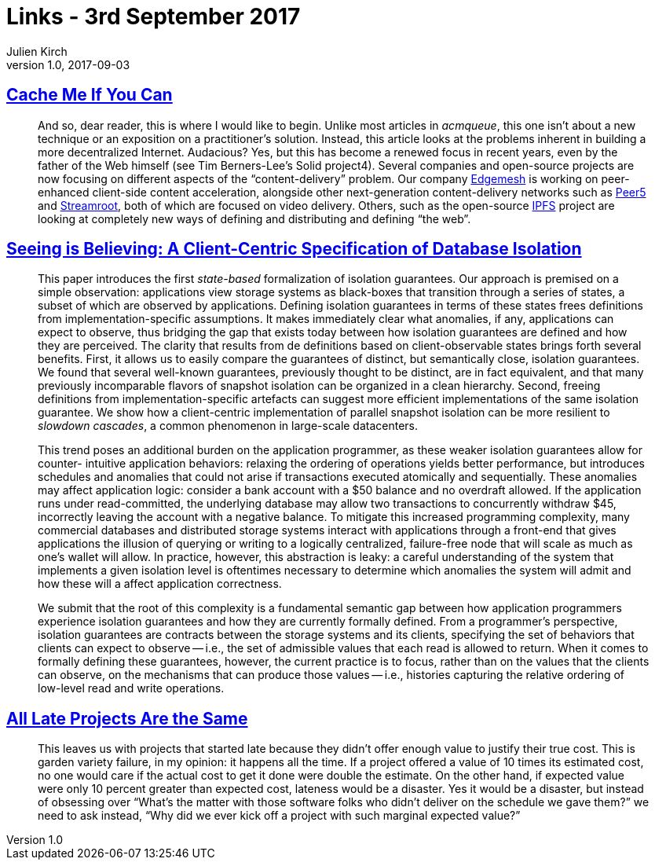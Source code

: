 = Links - 3rd September 2017
Julien Kirch
v1.0, 2017-09-03
:article_lang: en

== link:http://queue.acm.org/detail.cfm?ref=rss&id=3136953[Cache Me If You Can]

[quote]
____
And so, dear reader, this is where I would like to begin. Unlike most articles in _acmqueue_, this one isn't about a new technique or an exposition on a practitioner's solution. Instead, this article looks at the problems inherent in building a more decentralized Internet. Audacious? Yes, but this has become a renewed focus in recent years, even by the father of the Web himself (see Tim Berners-Lee's Solid project4). Several companies and open-source projects are now focusing on different aspects of the "`content-delivery`" problem. Our company link:https://edgemesh.com[Edgemesh] is working on peer-enhanced client-side content acceleration, alongside other next-generation content-delivery networks such as link:https://peer5.com[Peer5] and link:https://streamroot.io[Streamroot], both of which are focused on video delivery. Others, such as the open-source link:https://ipfs.io[IPFS] project are looking at completely new ways of defining and distributing and defining "`the web`".
____

== link:https://www.cs.utexas.edu/~ncrooks/2017-podc-seeing.pdf[Seeing is Believing: A Client-Centric Specification of Database Isolation]

[quote]
____
This paper introduces the first _state-based_ formalization of isolation guarantees. Our approach is premised on a simple observation: applications view storage systems as black-boxes that transition through a series of states, a subset of which are observed by applications. Defining isolation guarantees in terms of these states frees definitions from implementation-specific assumptions. It makes immediately clear what anomalies, if any, applications can expect to observe, thus bridging the gap that exists today between how isolation guarantees are defined and how they are perceived. The clarity that results from de definitions based on client-observable states brings forth several benefits. First, it allows us to easily compare the guarantees of distinct, but semantically close, isolation guarantees. We found that several well-known guarantees, previously thought to be distinct, are in fact equivalent, and that many previously incomparable flavors of snapshot isolation can be organized in a clean hierarchy. Second, freeing definitions from implementation-specific artefacts can suggest more efficient implementations of the same isolation guarantee. We show how a client-centric implementation of parallel snapshot isolation can be more resilient to _slowdown cascades_, a common phenomenon in large-scale datacenters.
____

[quote]
____
This trend poses an additional burden on the application programmer, as these weaker isolation guarantees allow for counter- intuitive application behaviors: relaxing the ordering of operations yields better performance, but introduces schedules and anomalies that could not arise if transactions executed atomically and sequentially. These anomalies may affect application logic: consider a bank account with a $50 balance and no overdraft allowed. If the application runs under read-committed, the underlying database may allow two transactions to concurrently withdraw $45, incorrectly leaving the account with a negative balance.
To mitigate this increased programming complexity, many commercial databases and distributed storage systems interact with applications through a front-end that gives applications the illusion of querying or writing to a logically centralized, failure-free node that will scale as much as one's wallet will allow. In practice, however, this abstraction is leaky: a careful understanding of the system that implements a given isolation level is oftentimes necessary to determine which anomalies the system will admit and how these will a affect application correctness.
____

[quote]
____
We submit that the root of this complexity is a fundamental semantic gap between how application programmers experience isolation guarantees and how they are currently formally defined. From a programmer's perspective, isolation guarantees are contracts between the storage systems and its clients, specifying the set of behaviors that clients can expect to observe -- i.e., the set of admissible values that each read is allowed to return. When it comes to formally defining these guarantees, however, the current practice is to focus, rather than on the values that the clients can observe, on the mechanisms that can produce those values -- i.e., histories capturing the relative ordering of low-level read and write operations.
____

== link:https://www.computer.org/cms/Computer.org/ComputingNow/homepage/2011/1111/W_SW_AllLateProjectsAretheSame.pdf[All Late Projects Are the Same]

[quote]
____
This leaves us with projects that started late because they didn't offer enough value to justify their true cost. This is garden variety failure, in my opinion: it happens all the time. If a project offered a value of 10 times its estimated cost, no one would care if the actual cost to get it done were double the estimate. On the other hand, if expected value were only 10 percent greater than expected cost, lateness would be a disaster. Yes it would be a disaster, but instead of obsessing over “What's the matter with those software folks who didn't deliver on the schedule we gave them?” we need to ask instead, “Why did we ever kick off a project with such marginal expected value?”
____